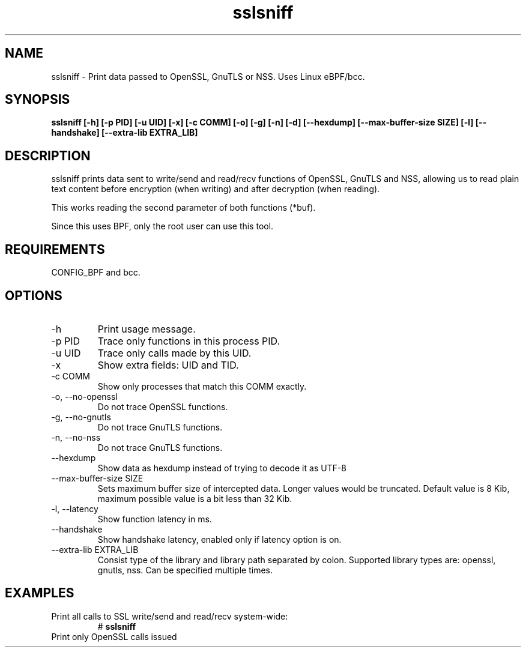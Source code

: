 .TH sslsniff 8  "2016-08-16" "USER COMMANDS"
.SH NAME
sslsniff \- Print data passed to OpenSSL, GnuTLS or NSS. Uses Linux eBPF/bcc.
.SH SYNOPSIS
.B sslsniff [-h] [-p PID] [-u UID] [-x] [-c COMM] [-o] [-g] [-n] [-d]
.B [--hexdump] [--max-buffer-size SIZE] [-l] [--handshake]
.B [--extra-lib EXTRA_LIB]
.SH DESCRIPTION
sslsniff prints data sent to write/send and read/recv functions of
OpenSSL, GnuTLS and NSS, allowing us to read plain text content before
encryption (when writing) and after decryption (when reading).

This works reading the second parameter of both functions (*buf).

Since this uses BPF, only the root user can use this tool.
.SH REQUIREMENTS
CONFIG_BPF and bcc.
.SH OPTIONS
.TP
\-h
Print usage message.
.TP
\-p PID
Trace only functions in this process PID.
.TP
\-u UID
Trace only calls made by this UID.
.TP
\-x
Show extra fields: UID and TID.
.TP
\-c COMM
Show only processes that match this COMM exactly.
.TP
\-o, \-\-no-openssl
Do not trace OpenSSL functions.
.TP
\-g, \-\-no-gnutls
Do not trace GnuTLS functions.
.TP
\-n, \-\-no-nss
Do not trace GnuTLS functions.
.TP
\-\-hexdump
Show data as hexdump instead of trying to decode it as UTF-8
.TP
\-\-max-buffer-size SIZE
Sets maximum buffer size of intercepted data. Longer values would be truncated.
Default value is 8 Kib, maximum possible value is a bit less than 32 Kib.
.TP
\-l, \-\-latency
Show function latency in ms.
.TP
\--handshake
Show handshake latency, enabled only if latency option is on.
.TP
\--extra-lib EXTRA_LIB
Consist type of the library and library path separated by colon. Supported
library types are: openssl, gnutls, nss. Can be specified multiple times.
.SH EXAMPLES
.TP
Print all calls to SSL write/send and read/recv system-wide:
#
.B sslsniff
.TP
Print only OpenSSL calls issued 